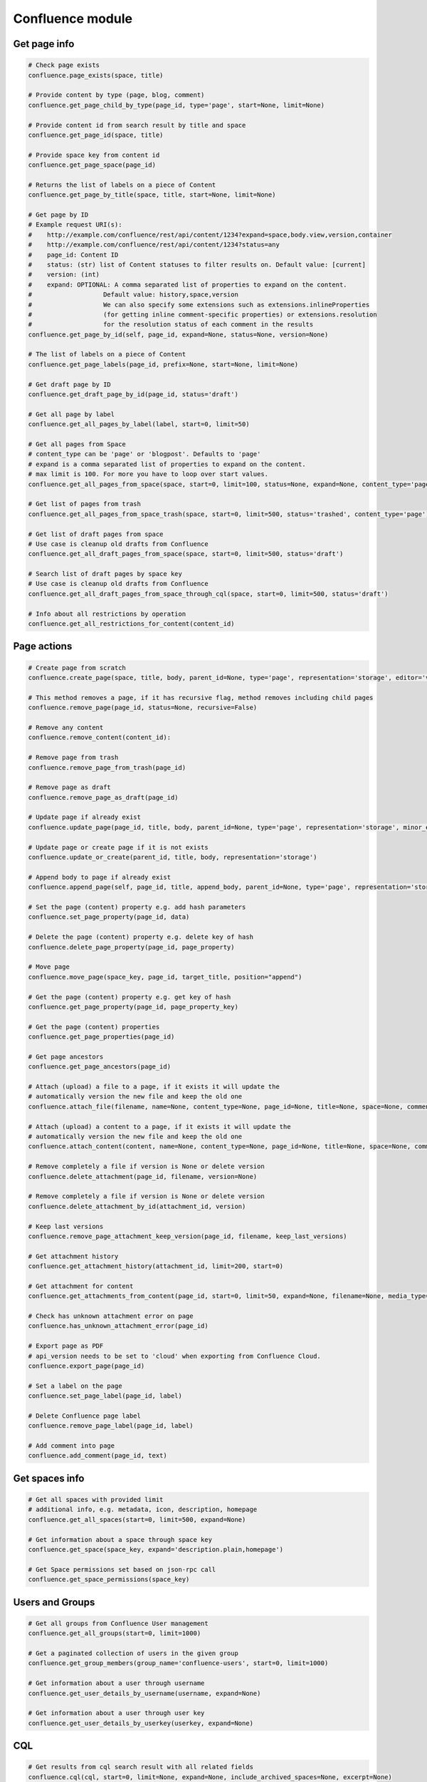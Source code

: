 Confluence module
=================

Get page info
-------------

.. code-block:: python

    # Check page exists
    confluence.page_exists(space, title)

    # Provide content by type (page, blog, comment)
    confluence.get_page_child_by_type(page_id, type='page', start=None, limit=None)

    # Provide content id from search result by title and space
    confluence.get_page_id(space, title)

    # Provide space key from content id
    confluence.get_page_space(page_id)

    # Returns the list of labels on a piece of Content
    confluence.get_page_by_title(space, title, start=None, limit=None)

    # Get page by ID
    # Example request URI(s):
    #    http://example.com/confluence/rest/api/content/1234?expand=space,body.view,version,container
    #    http://example.com/confluence/rest/api/content/1234?status=any
    #    page_id: Content ID
    #    status: (str) list of Content statuses to filter results on. Default value: [current]
    #    version: (int)
    #    expand: OPTIONAL: A comma separated list of properties to expand on the content.
    #                   Default value: history,space,version
    #                   We can also specify some extensions such as extensions.inlineProperties
    #                   (for getting inline comment-specific properties) or extensions.resolution
    #                   for the resolution status of each comment in the results
    confluence.get_page_by_id(self, page_id, expand=None, status=None, version=None)

    # The list of labels on a piece of Content
    confluence.get_page_labels(page_id, prefix=None, start=None, limit=None)

    # Get draft page by ID
    confluence.get_draft_page_by_id(page_id, status='draft')

    # Get all page by label
    confluence.get_all_pages_by_label(label, start=0, limit=50)

    # Get all pages from Space
    # content_type can be 'page' or 'blogpost'. Defaults to 'page'
    # expand is a comma separated list of properties to expand on the content.
    # max limit is 100. For more you have to loop over start values.
    confluence.get_all_pages_from_space(space, start=0, limit=100, status=None, expand=None, content_type='page')

    # Get list of pages from trash
    confluence.get_all_pages_from_space_trash(space, start=0, limit=500, status='trashed', content_type='page')

    # Get list of draft pages from space
    # Use case is cleanup old drafts from Confluence
    confluence.get_all_draft_pages_from_space(space, start=0, limit=500, status='draft')

    # Search list of draft pages by space key
    # Use case is cleanup old drafts from Confluence
    confluence.get_all_draft_pages_from_space_through_cql(space, start=0, limit=500, status='draft')

    # Info about all restrictions by operation
    confluence.get_all_restrictions_for_content(content_id)

Page actions
------------

.. code-block:: python

    # Create page from scratch
    confluence.create_page(space, title, body, parent_id=None, type='page', representation='storage', editor='v2')

    # This method removes a page, if it has recursive flag, method removes including child pages
    confluence.remove_page(page_id, status=None, recursive=False)

    # Remove any content
    confluence.remove_content(content_id):

    # Remove page from trash
    confluence.remove_page_from_trash(page_id)

    # Remove page as draft
    confluence.remove_page_as_draft(page_id)

    # Update page if already exist
    confluence.update_page(page_id, title, body, parent_id=None, type='page', representation='storage', minor_edit=False)

    # Update page or create page if it is not exists
    confluence.update_or_create(parent_id, title, body, representation='storage')

    # Append body to page if already exist
    confluence.append_page(self, page_id, title, append_body, parent_id=None, type='page', representation='storage', minor_edit=False)

    # Set the page (content) property e.g. add hash parameters
    confluence.set_page_property(page_id, data)

    # Delete the page (content) property e.g. delete key of hash
    confluence.delete_page_property(page_id, page_property)

    # Move page
    confluence.move_page(space_key, page_id, target_title, position="append")

    # Get the page (content) property e.g. get key of hash
    confluence.get_page_property(page_id, page_property_key)

    # Get the page (content) properties
    confluence.get_page_properties(page_id)

    # Get page ancestors
    confluence.get_page_ancestors(page_id)

    # Attach (upload) a file to a page, if it exists it will update the
    # automatically version the new file and keep the old one
    confluence.attach_file(filename, name=None, content_type=None, page_id=None, title=None, space=None, comment=None)

    # Attach (upload) a content to a page, if it exists it will update the
    # automatically version the new file and keep the old one
    confluence.attach_content(content, name=None, content_type=None, page_id=None, title=None, space=None, comment=None)

    # Remove completely a file if version is None or delete version
    confluence.delete_attachment(page_id, filename, version=None)

    # Remove completely a file if version is None or delete version
    confluence.delete_attachment_by_id(attachment_id, version)

    # Keep last versions
    confluence.remove_page_attachment_keep_version(page_id, filename, keep_last_versions)

    # Get attachment history
    confluence.get_attachment_history(attachment_id, limit=200, start=0)

    # Get attachment for content
    confluence.get_attachments_from_content(page_id, start=0, limit=50, expand=None, filename=None, media_type=None)

    # Check has unknown attachment error on page
    confluence.has_unknown_attachment_error(page_id)

    # Export page as PDF
    # api_version needs to be set to 'cloud' when exporting from Confluence Cloud. 
    confluence.export_page(page_id)

    # Set a label on the page
    confluence.set_page_label(page_id, label)

    # Delete Confluence page label
    confluence.remove_page_label(page_id, label)

    # Add comment into page
    confluence.add_comment(page_id, text)

Get spaces info
---------------

.. code-block:: python

    # Get all spaces with provided limit
    # additional info, e.g. metadata, icon, description, homepage
    confluence.get_all_spaces(start=0, limit=500, expand=None)

    # Get information about a space through space key
    confluence.get_space(space_key, expand='description.plain,homepage')

    # Get Space permissions set based on json-rpc call
    confluence.get_space_permissions(space_key)

Users and Groups
----------------

.. code-block:: python

    # Get all groups from Confluence User management
    confluence.get_all_groups(start=0, limit=1000)

    # Get a paginated collection of users in the given group
    confluence.get_group_members(group_name='confluence-users', start=0, limit=1000)

    # Get information about a user through username
    confluence.get_user_details_by_username(username, expand=None)

    # Get information about a user through user key
    confluence.get_user_details_by_userkey(userkey, expand=None)

CQL
---

.. code-block:: python

    # Get results from cql search result with all related fields
    confluence.cql(cql, start=0, limit=None, expand=None, include_archived_spaces=None, excerpt=None)

Other actions
-------------

.. code-block:: python

    # Clean all caches from cache management
    confluence.clean_all_caches()

    # Clean caches from cache management
    # e.g.
    # com.gliffy.cache.gon
    # org.hibernate.cache.internal.StandardQueryCache_v5
    confluence.clean_package_cache(cache_name='com.gliffy.cache.gon')

    # Convert to Confluence XHTML format from wiki style
    confluence.convert_wiki_to_storage(wiki)

    # Get page history
    confluence.history(page_id)

    # Get content history by version number. It works as experimental method
    confluence.get_content_history_by_version_number(content_id, version_number)

    # Remove content history. It works as experimental method
    confluence.remove_content_history(page_id, version_number)

    # Compare content and check is already updated or not
    confluence.is_page_content_is_already_updated(page_id, body)

